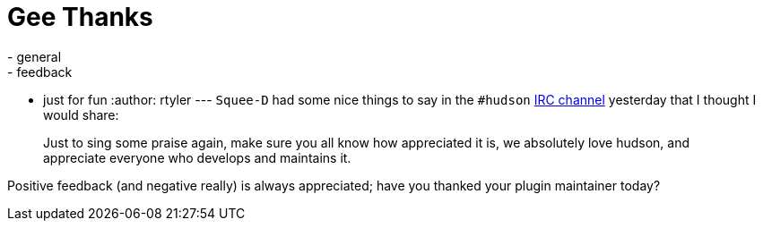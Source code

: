 = Gee Thanks
:nodeid: 224
:created: 1278514800
:tags:
  - general
  - feedback
  - just for fun
:author: rtyler
---
`Squee-D` had some nice things to say in the `#hudson` link:/chat/[IRC channel] yesterday that I thought I would share:

____
Just to sing some praise again, make sure you all know how appreciated it is, we absolutely love hudson, and appreciate everyone who develops and maintains it.
____

Positive feedback (and negative really) is always appreciated; have you thanked your plugin maintainer today?
